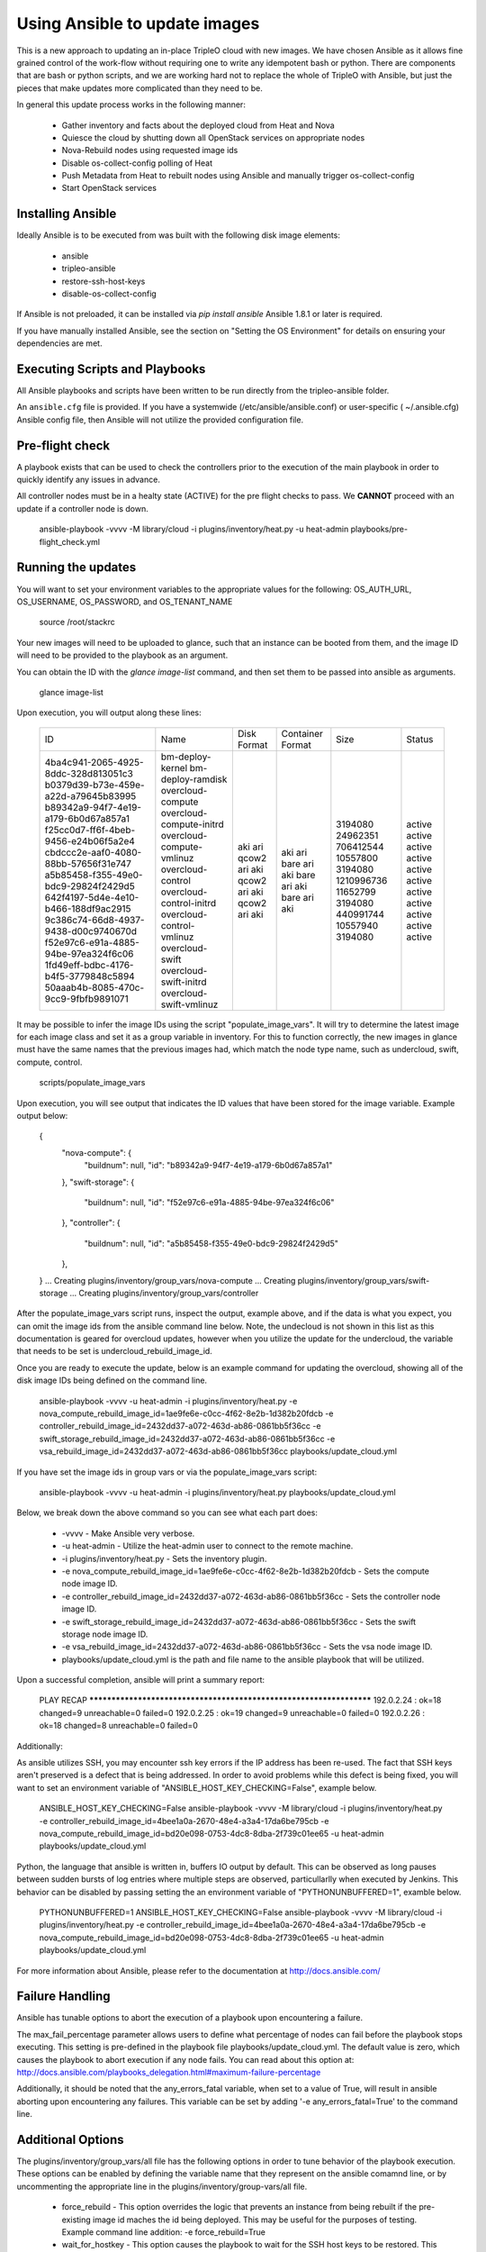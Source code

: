 Using Ansible to update images
==============================

This is a new approach to updating an in-place TripleO cloud with new
images. We have chosen Ansible as it allows fine grained control of
the work-flow without requiring one to write any idempotent bash or
python. There are components that are bash or python scripts, and we are
working hard not to replace the whole of TripleO with Ansible, but just
the pieces that make updates more complicated than they need to be.

In general this update process works in the following manner:
    
 * Gather inventory and facts about the deployed cloud from Heat and Nova
 * Quiesce the cloud by shutting down all OpenStack services on
   appropriate nodes
 * Nova-Rebuild nodes using requested image ids
 * Disable os-collect-config polling of Heat
 * Push Metadata from Heat to rebuilt nodes using Ansible and manually
   trigger os-collect-config
 * Start OpenStack services

Installing Ansible
------------------

Ideally Ansible is to be executed from was built with the following
disk image elements:

 * ansible
 * tripleo-ansible
 * restore-ssh-host-keys
 * disable-os-collect-config

If Ansible is not preloaded, it can be installed via `pip install
ansible`  Ansible 1.8.1 or later is required.

If you have manually installed Ansible, see the section on "Setting
the OS Environment" for details on ensuring your dependencies are
met.

Executing Scripts and Playbooks
-------------------------------

All Ansible playbooks and scripts have been written to be run directly
from the tripleo-ansible folder.

An ``ansible.cfg`` file is provided. If you have a systemwide
(/etc/ansible/ansible.conf) or user-specific ( ~/.ansible.cfg) Ansible
config file, then Ansible will not utilize the provided configuration file.

Pre-flight check
----------------

A playbook exists that can be used to check the controllers prior to the
execution of the main playbook in order to quickly identify any issues in
advance.

All controller nodes must be in a healty state (ACTIVE) for the pre flight
checks to pass. We **CANNOT** proceed with an update if a controller node is
down.

    ansible-playbook -vvvv -M library/cloud -i plugins/inventory/heat.py -u heat-admin playbooks/pre-flight_check.yml

Running the updates
-------------------

You will want to set your environment variables to the appropriate
values for the following: OS_AUTH_URL, OS_USERNAME, OS_PASSWORD, and
OS_TENANT_NAME

    source /root/stackrc

Your new images will need to be uploaded to glance, such that an instance
can be booted from them, and the image ID will need to be provided to
the playbook as an argument.

You can obtain the ID with the `glance image-list` command, and then
set them to be passed into ansible as arguments.

    glance image-list

Upon execution, you will output along these lines:

    +--------------------------------------+---------------------------+-------------+------------------+------------+--------+
    | ID                                   | Name                      | Disk Format | Container Format | Size       | Status |
    +--------------------------------------+---------------------------+-------------+------------------+------------+--------+
    | 4ba4c941-2065-4925-8ddc-328d813051c3 | bm-deploy-kernel          | aki         | aki              | 3194080    | active |
    | b0379d39-b73e-459e-a22d-a79645b83995 | bm-deploy-ramdisk         | ari         | ari              | 24962351   | active |
    | b89342a9-94f7-4e19-a179-6b0d67a857a1 | overcloud-compute         | qcow2       | bare             | 706412544  | active |
    | f25cc0d7-ff6f-4beb-9456-e24b06f5a2e4 | overcloud-compute-initrd  | ari         | ari              | 10557800   | active |
    | cbdccc2e-aaf0-4080-88bb-57656f31e747 | overcloud-compute-vmlinuz | aki         | aki              | 3194080    | active |
    | a5b85458-f355-49e0-bdc9-29824f2429d5 | overcloud-control         | qcow2       | bare             | 1210996736 | active |
    | 642f4197-5d4e-4e10-b466-188df9ac2915 | overcloud-control-initrd  | ari         | ari              | 11652799   | active |
    | 9c386c74-66d8-4937-9438-d00c9740670d | overcloud-control-vmlinuz | aki         | aki              | 3194080    | active |
    | f52e97c6-e91a-4885-94be-97ea324f6c06 | overcloud-swift           | qcow2       | bare             | 440991744  | active |
    | 1fd49eff-bdbc-4176-b4f5-3779848c5894 | overcloud-swift-initrd    | ari         | ari              | 10557940   | active |
    | 50aaab4b-8085-470c-9cc9-9fbfb9891071 | overcloud-swift-vmlinuz   | aki         | aki              | 3194080    | active |
    +--------------------------------------+---------------------------+-------------+------------------+------------+--------+

It may be possible to infer the image IDs using the script
"populate_image_vars". It will try to determine the latest image for
each image class and set it as a group variable in inventory.  For
this to function correctly, the new images in glance must have the
same names that the previous images had, which match the node type
name, such as undercloud, swift, compute, control.

    scripts/populate_image_vars

Upon execution, you will see output that indicates the ID values that
have been stored for the image variable.  Example output below:

    {
        "nova-compute": {
            "buildnum": null,
            "id": "b89342a9-94f7-4e19-a179-6b0d67a857a1"
        },
        "swift-storage": {
            "buildnum": null,
            "id": "f52e97c6-e91a-4885-94be-97ea324f6c06"
        },
        "controller": {
            "buildnum": null,
            "id": "a5b85458-f355-49e0-bdc9-29824f2429d5"
        },
    }
    ... Creating plugins/inventory/group_vars/nova-compute
    ... Creating plugins/inventory/group_vars/swift-storage
    ... Creating plugins/inventory/group_vars/controller

After the populate_image_vars script runs, inspect the output,
example above, and if the data is what you expect, you can omit
the image ids from the ansible command line below.  Note, the
undecloud is not shown in this list as this documentation is
geared for overcloud updates, however when you utilize the update
for the undercloud, the variable that needs to be set is
undercloud_rebuild_image_id.

Once you are ready to execute the update, below is an example command
for updating the overcloud, showing all of the disk image IDs being
defined on the command line.

    ansible-playbook -vvvv -u heat-admin -i plugins/inventory/heat.py -e nova_compute_rebuild_image_id=1ae9fe6e-c0cc-4f62-8e2b-1d382b20fdcb -e controller_rebuild_image_id=2432dd37-a072-463d-ab86-0861bb5f36cc -e swift_storage_rebuild_image_id=2432dd37-a072-463d-ab86-0861bb5f36cc -e vsa_rebuild_image_id=2432dd37-a072-463d-ab86-0861bb5f36cc playbooks/update_cloud.yml

If you have set the image ids in group vars or via the
populate_image_vars script:

    ansible-playbook -vvvv -u heat-admin -i plugins/inventory/heat.py playbooks/update_cloud.yml

Below, we break down the above command so you can see what each part does:  

 * -vvvv - Make Ansible very verbose.
 * -u heat-admin - Utilize the heat-admin user to connect to the remote machine.
 * -i plugins/inventory/heat.py - Sets the inventory plugin.
 * -e nova_compute_rebuild_image_id=1ae9fe6e-c0cc-4f62-8e2b-1d382b20fdcb - Sets the compute node image ID.
 * -e controller_rebuild_image_id=2432dd37-a072-463d-ab86-0861bb5f36cc - Sets the controller node image ID.
 * -e swift_storage_rebuild_image_id=2432dd37-a072-463d-ab86-0861bb5f36cc - Sets the swift storage node image ID.
 * -e vsa_rebuild_image_id=2432dd37-a072-463d-ab86-0861bb5f36cc - Sets the vsa node image ID.
 * playbooks/update_cloud.yml is the path and file name to the ansible playbook that will be utilized.

Upon a successful completion, ansible will print a summary report:

            PLAY RECAP ******************************************************************** 
            192.0.2.24 : ok=18 changed=9 unreachable=0 failed=0 
            192.0.2.25 : ok=19 changed=9 unreachable=0 failed=0 
            192.0.2.26 : ok=18 changed=8 unreachable=0 failed=0

Additionally:

As ansible utilizes SSH, you may encounter ssh key errors if the IP
address has been re-used. The fact that SSH keys aren't preserved is a
defect that is being addressed. In order to avoid problems while this
defect is being fixed, you will want to set an environment variable of
"ANSIBLE_HOST_KEY_CHECKING=False", example below.

    ANSIBLE_HOST_KEY_CHECKING=False ansible-playbook -vvvv -M library/cloud -i plugins/inventory/heat.py -e controller_rebuild_image_id=4bee1a0a-2670-48e4-a3a4-17da6be795cb -e nova_compute_rebuild_image_id=bd20e098-0753-4dc8-8dba-2f739c01ee65 -u heat-admin playbooks/update_cloud.yml

Python, the language that ansible is written in, buffers IO output by default.
This can be observed as long pauses between sudden bursts of log entries where
multiple steps are observed, particullarlly when executed by Jenkins.  This
behavior can be disabled by passing setting the an environment variable of
"PYTHONUNBUFFERED=1", examble below.

    PYTHONUNBUFFERED=1 ANSIBLE_HOST_KEY_CHECKING=False ansible-playbook -vvvv -M library/cloud -i plugins/inventory/heat.py -e controller_rebuild_image_id=4bee1a0a-2670-48e4-a3a4-17da6be795cb -e nova_compute_rebuild_image_id=bd20e098-0753-4dc8-8dba-2f739c01ee65 -u heat-admin playbooks/update_cloud.yml

For more information about Ansible, please refer to the documentation at http://docs.ansible.com/

Failure Handling
----------------

Ansible has tunable options to abort the execution of a playbook upon
encountering a failure.

The max_fail_percentage parameter allows users to define what percentage of
nodes can fail before the playbook stops executing. This setting is pre-defined
in the playbook file playbooks/update_cloud.yml. The default value is zero,
which causes the playbook to abort execution if any node fails. You can read
about this option at:
http://docs.ansible.com/playbooks_delegation.html#maximum-failure-percentage

Additionally, it should be noted that the any_errors_fatal variable, when
set to a value of True, will result in ansible aborting upon encountering
any failures.  This variable can be set by adding '-e any_errors_fatal=True'
to the command line.

Additional Options
------------------

The plugins/inventory/group_vars/all file has the following options in order
to tune behavior of the playbook execution.  These options can be enabled by
defining the variable name that they represent on the ansible comamnd line, or
by uncommenting the appropriate line in the plugins/inventory/group-vars/all
file.

 * force_rebuild - This option overrides the logic that prevents an instance
   from being rebuilt if the pre-existing image id maches the id being deployed.
   This may be useful for the purposes of testing.
   Example command line addition: -e force_rebuild=True
 * wait_for_hostkey - This option causes the playbook to wait for the
   SSH host keys to be restored.  This option should only be used if
   the restore-ssh-host-keys element is built into the new image.
 * single_controller - This option is for when a single controller node is
   receiving an upgrade.  It alters the logic so that mysql checks operate
   as if the mysql database cluster is being maintained online by other
   controller nodes during the upgrade. *IF* you are looking at this option
   due to an error indicating "Node appears to be the last node in a cluster"
   then consult Troubleshooting.rst.
 * ssh_timeout - This value, defaulted to 900 [seconds], is the maximum
   amount of time that the post-rebuild ssh connection test will wait for
   before proceeding.
 * pre_hook_command - This, when set to a command, such as /bin/date,
   will execute that command on the host where the playbook is run
   before starting any jobs.
 * post_hook_command - Similar to the pre_hook_command variable, when
   defined, will execute upon the completion of the upgrade job.
 * online_upgrade - This setting tells the script to attempt an online upgrade
   of the node.  At present this is only known to work on compute nodes.

Online Upgrade
--------------

When an upgrade *does not* require a kernel update, the Online Upgrade feature
can be utilized to upgrade compute nodes while leaving their virtual machines
in a running state.  The result is a short one to two minute loss of network
connectivity for the virtual machines as os-refresh-config stops and
restarts key services which causes the loss in network connectivity.

This operation is performed by uploading the new image to the /tmp folder on
the node, syncing file contents over while preserving key files, and then
restarting services.  This is only known to work on compute nodes.

Nova Powercontrol
-----------------

A module named nova_powercontrol has been included which is intended to utilize
nova for all instance power control operations.  This utility module also records
the previous state of the instance and has a special flag which allows the user
to resume or restart all virtual machines that are powered off/suspended upon the
completion of the upgrade if the module is utilized to shut down the instances.

To Use:

From the tripleo-ansible folder, execute the command:

    bash scripts/retrieve_oc_vars

The script will then inform you of a file you need to source into your current
user environment, it will contain the overcloud API credentials utilizing modified
variable names which the playbook knows how to utilize.

    source /root/oc-stackrc-tripleo-ansible

Now that the environment variables are present, add the following to the
ansible-playbook command line for the playbooks to utilize the nova_powercontrol
module:

    -e use_nova_powercontrol=True 

